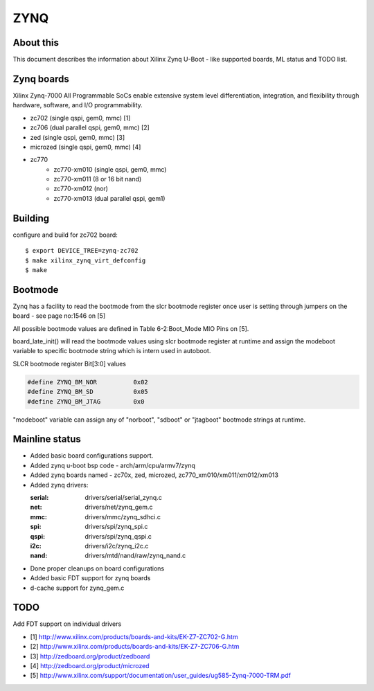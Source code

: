 .. SPDX-License-Identifier: GPL-2.0+
..  (C) Copyright 2013 Xilinx, Inc.

ZYNQ
====

About this
----------

This document describes the information about Xilinx Zynq U-Boot -
like supported boards, ML status and TODO list.

Zynq boards
-----------

Xilinx Zynq-7000 All Programmable SoCs enable extensive system level
differentiation, integration, and flexibility through hardware, software,
and I/O programmability.

* zc702 (single qspi, gem0, mmc) [1]
* zc706 (dual parallel qspi, gem0, mmc) [2]
* zed (single qspi, gem0, mmc) [3]
* microzed (single qspi, gem0, mmc) [4]
* zc770
     - zc770-xm010 (single qspi, gem0, mmc)
     - zc770-xm011 (8 or 16 bit nand)
     - zc770-xm012 (nor)
     - zc770-xm013 (dual parallel qspi, gem1)

Building
--------

configure and build for zc702 board::

   $ export DEVICE_TREE=zynq-zc702
   $ make xilinx_zynq_virt_defconfig
   $ make

Bootmode
--------

Zynq has a facility to read the bootmode from the slcr bootmode register
once user is setting through jumpers on the board - see page no:1546 on [5]

All possible bootmode values are defined in Table 6-2:Boot_Mode MIO Pins
on [5].

board_late_init() will read the bootmode values using slcr bootmode register
at runtime and assign the modeboot variable to specific bootmode string which
is intern used in autoboot.

SLCR bootmode register Bit[3:0] values

.. code-block:: c

   #define ZYNQ_BM_NOR		0x02
   #define ZYNQ_BM_SD		0x05
   #define ZYNQ_BM_JTAG		0x0

"modeboot" variable can assign any of "norboot", "sdboot" or "jtagboot"
bootmode strings at runtime.

Mainline status
---------------

- Added basic board configurations support.
- Added zynq u-boot bsp code - arch/arm/cpu/armv7/zynq
- Added zynq boards named - zc70x, zed, microzed, zc770_xm010/xm011/xm012/xm013
- Added zynq drivers:

  :serial: drivers/serial/serial_zynq.c
  :net: drivers/net/zynq_gem.c
  :mmc: drivers/mmc/zynq_sdhci.c
  :spi: drivers/spi/zynq_spi.c
  :qspi: drivers/spi/zynq_qspi.c
  :i2c: drivers/i2c/zynq_i2c.c
  :nand: drivers/mtd/nand/raw/zynq_nand.c

- Done proper cleanups on board configurations
- Added basic FDT support for zynq boards
- d-cache support for zynq_gem.c

TODO
----

Add FDT support on individual drivers

* [1] http://www.xilinx.com/products/boards-and-kits/EK-Z7-ZC702-G.htm
* [2] http://www.xilinx.com/products/boards-and-kits/EK-Z7-ZC706-G.htm
* [3] http://zedboard.org/product/zedboard
* [4] http://zedboard.org/product/microzed
* [5] http://www.xilinx.com/support/documentation/user_guides/ug585-Zynq-7000-TRM.pdf


.. Jagannadha Sutradharudu Teki <jaganna@xilinx.com>
.. Sun Dec 15 14:52:41 IST 2013
